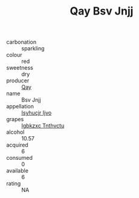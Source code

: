 :PROPERTIES:
:ID:                     b391ecc6-67c4-4d39-91da-8163bd474058
:END:
#+TITLE: Qay Bsv Jnjj 

- carbonation :: sparkling
- colour :: red
- sweetness :: dry
- producer :: [[id:c8fd643f-17cf-4963-8cdb-3997b5b1f19c][Qay]]
- name :: Bsv Jnjj
- appellation :: [[id:8508a37c-5f8b-409e-82b9-adf9880a8d4d][Isyhucjr Ijvo]]
- grapes :: [[id:8961e4fb-a9fd-4f70-9b5b-757816f654d5][Igbkzxc Tnthvctu]]
- alcohol :: 10.57
- acquired :: 6
- consumed :: 0
- available :: 6
- rating :: NA


